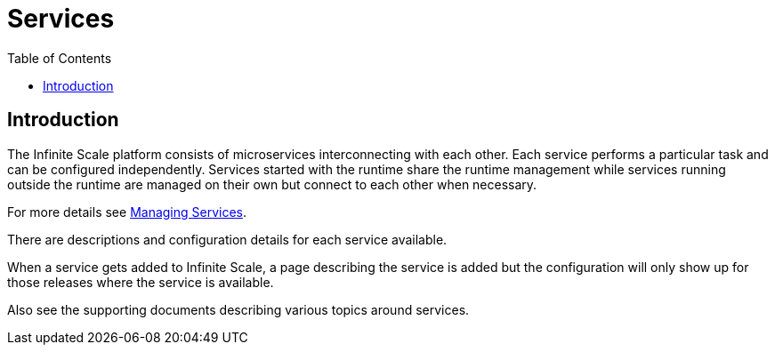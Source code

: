 = Services
:toc: right
:description: The Infinite Scale platform consists of microservices interconnecting with each other. Each service performs a particular task and can be configured independently.

== Introduction

{description} Services started with the runtime share the runtime management while services running outside the runtime are managed on their own but connect to each other when necessary.

For more details see xref:deployment/general/general-info.adoc#managing-services[Managing Services].

There are descriptions and configuration details for each service available.

When a service gets added to Infinite Scale, a page describing the service is added but the configuration will only show up for those releases where the service is available.

Also see the supporting documents describing various topics around services.
